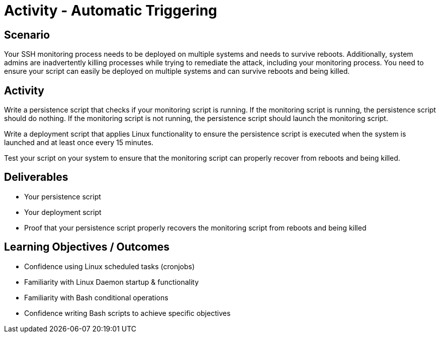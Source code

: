 :doctype: book
:stylesheet: ../../cctc.css

= Activity - Automatic Triggering
:doctype: book
:source-highlighter: coderay
:listing-caption: Listing
// Uncomment next line to set page size (default is Letter)
//:pdf-page-size: A4

== Scenario

Your SSH monitoring process needs to be deployed on multiple systems and needs to survive reboots. Additionally, system admins are inadvertently killing processes while trying to remediate the attack, including your monitoring process. You need to ensure your script can easily be deployed on multiple systems and can survive reboots and being killed.

== Activity

Write a persistence script that checks if your monitoring script is running. If the monitoring script is running, the persistence script should do nothing. If the monitoring script is not running, the persistence script should launch the monitoring script.

Write a deployment script that applies Linux functionality to ensure the persistence script is executed when the system is launched and at least once every 15 minutes.

Test your script on your system to ensure that the monitoring script can properly recover from reboots and being killed.

== Deliverables

[square]
* Your persistence script
* Your deployment script
* Proof that your persistence script properly recovers the monitoring script from reboots and being killed

== Learning Objectives / Outcomes

[square]
* Confidence using Linux scheduled tasks (cronjobs)
* Familiarity with Linux Daemon startup & functionality
* Familiarity with Bash conditional operations
* Confidence writing Bash scripts to achieve specific objectives
